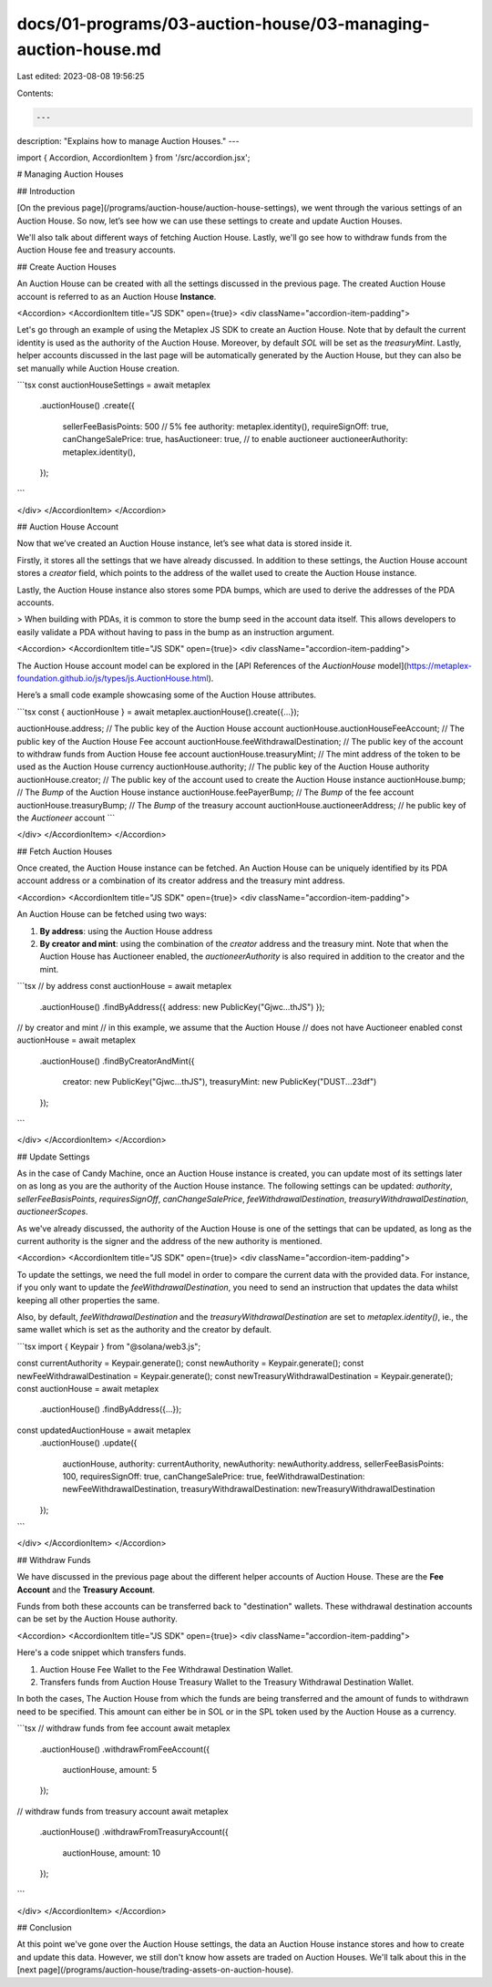 docs/01-programs/03-auction-house/03-managing-auction-house.md
==============================================================

Last edited: 2023-08-08 19:56:25

Contents:

.. code-block:: md

    ---
description: "Explains how to manage Auction Houses."
---

import { Accordion, AccordionItem } from '/src/accordion.jsx';

# Managing Auction Houses

## Introduction

[On the previous page](/programs/auction-house/auction-house-settings), we went through the various settings of an Auction House. So now, let’s see how we can use these settings to create and update Auction Houses. 

We'll also talk about different ways of fetching Auction House. Lastly, we'll go see how to withdraw funds from the Auction House fee and treasury accounts.

## Create Auction Houses

An Auction House can be created with all the settings discussed in the previous page. The created Auction House account is referred to as an Auction House **Instance**.

<Accordion>
<AccordionItem title="JS SDK" open={true}>
<div className="accordion-item-padding">

Let's go through an example of using the Metaplex JS SDK to create an Auction House. Note that by default the current identity is used as the authority of the Auction House. Moreover, by default `SOL` will be set as the `treasuryMint`. Lastly, helper accounts discussed in the last page will be automatically generated by the Auction House, but they can also be set manually while Auction House creation.

```tsx
const auctionHouseSettings = await metaplex
    .auctionHouse()
    .create({
        sellerFeeBasisPoints: 500 // 5% fee
        authority: metaplex.identity(),
        requireSignOff: true,
        canChangeSalePrice: true,
        hasAuctioneer: true, // to enable auctioneer
        auctioneerAuthority: metaplex.identity(),
    });
```

</div>
</AccordionItem>
</Accordion>


## Auction House Account

Now that we’ve created an Auction House instance, let’s see what data is stored inside it.

Firstly, it stores all the settings that we have already discussed. In addition to these settings, the Auction House account stores a `creator` field, which points to the address of the wallet used to create the Auction House instance.

Lastly, the Auction House instance also stores some PDA bumps, which are used to derive the addresses of the PDA accounts.

> When building with PDAs, it is common to store the bump seed in the account data itself. This allows developers to easily validate a PDA without having to pass in the bump as an instruction argument.

<Accordion>
<AccordionItem title="JS SDK" open={true}>
<div className="accordion-item-padding">

The Auction House account model can be explored in the [API References of the `AuctionHouse` model](https://metaplex-foundation.github.io/js/types/js.AuctionHouse.html).

Here’s a small code example showcasing some of the Auction House attributes.

```tsx
const { auctionHouse } = await metaplex.auctionHouse().create({...});

auctionHouse.address;                   // The public key of the Auction House account              
auctionHouse.auctionHouseFeeAccount;    // The public key of the Auction House Fee account
auctionHouse.feeWithdrawalDestination;  // The public key of the account to withdraw funds from Auction House fee account
auctionHouse.treasuryMint;              // The mint address of the token to be used as the Auction House currency
auctionHouse.authority;                 // The public key of the Auction House authority
auctionHouse.creator;                   // The public key of the account used to create the Auction House instance
auctionHouse.bump;                      // The `Bump` of the Auction House instance
auctionHouse.feePayerBump;              // The `Bump` of the fee account
auctionHouse.treasuryBump;              // The `Bump` of the treasury account
auctionHouse.auctioneerAddress;         // he public key of the `Auctioneer` account
```

</div>
</AccordionItem>
</Accordion>

## Fetch Auction Houses

Once created, the Auction House instance can be fetched. An Auction House can be uniquely identified by its PDA account address or a combination of its creator address and the treasury mint address.

<Accordion>
<AccordionItem title="JS SDK" open={true}>
<div className="accordion-item-padding">

An Auction House can be fetched using two ways:

1. **By address**: using the Auction House address
2. **By creator and mint**: using the combination of the `creator` address and the treasury mint. Note that when the Auction House has Auctioneer enabled, the `auctioneerAuthority` is also required in addition to the creator and the mint.

```tsx
// by address
const auctionHouse = await metaplex
    .auctionHouse()
    .findByAddress({ address: new PublicKey("Gjwc...thJS") });

// by creator and mint
// in this example, we assume that the Auction House
// does not have Auctioneer enabled
const auctionHouse = await metaplex
    .auctionHouse()
    .findByCreatorAndMint({
        creator: new PublicKey("Gjwc...thJS"),
        treasuryMint: new PublicKey("DUST...23df")
    });
```

</div>
</AccordionItem>
</Accordion>

## Update Settings

As in the case of Candy Machine, once an Auction House instance is created, you can update most of its settings later on as long as you are the authority of the Auction House instance. The following settings can be updated: `authority`, `sellerFeeBasisPoints`, `requiresSignOff`, `canChangeSalePrice`, `feeWithdrawalDestination`, `treasuryWithdrawalDestination`, `auctioneerScopes`.

As we've already discussed, the authority of the Auction House is one of the settings that can be updated, as long as the current authority is the signer and the address of the new authority is mentioned.

<Accordion>
<AccordionItem title="JS SDK" open={true}>
<div className="accordion-item-padding">

To update the settings, we need the full model in order to compare the current data with the provided data. For instance, if you only want to update the `feeWithdrawalDestination`, you need to send an instruction that updates the data whilst keeping all other properties the same.
    
Also, by default, `feeWithdrawalDestination` and the `treasuryWithdrawalDestination` are set to `metaplex.identity()`, ie., the same wallet which is set as the authority and the creator by default.

```tsx
import { Keypair } from "@solana/web3.js";

const currentAuthority = Keypair.generate();
const newAuthority = Keypair.generate();
const newFeeWithdrawalDestination = Keypair.generate();
const newTreasuryWithdrawalDestination = Keypair.generate();
const auctionHouse = await metaplex
    .auctionHouse()
    .findByAddress({...});

const updatedAuctionHouse = await metaplex
    .auctionHouse()
    .update({
        auctionHouse,
        authority: currentAuthority,
        newAuthority: newAuthority.address,
        sellerFeeBasisPoints: 100,
        requiresSignOff: true,
        canChangeSalePrice: true,
        feeWithdrawalDestination: newFeeWithdrawalDestination,
        treasuryWithdrawalDestination: newTreasuryWithdrawalDestination
    });
```

</div>
</AccordionItem>
</Accordion>

## Withdraw Funds

We have discussed in the previous page about the different helper accounts of Auction House. These are the **Fee Account** and the **Treasury Account**.

Funds from both these accounts can be transferred back to "destination" wallets. These withdrawal destination accounts can be set by the Auction House authority.

<Accordion>
<AccordionItem title="JS SDK" open={true}>
<div className="accordion-item-padding">

Here's a code snippet which transfers funds.
    
1. Auction House Fee Wallet to the Fee Withdrawal Destination Wallet.
2. Transfers funds from Auction House Treasury Wallet to the Treasury Withdrawal Destination Wallet.
    
In both the cases, The Auction House from which the funds are being transferred and the amount of funds to withdrawn need to be specified. This amount can either be in SOL or in the SPL token used by the Auction House as a currency.

```tsx
// withdraw funds from fee account
await metaplex
    .auctionHouse()
    .withdrawFromFeeAccount({
        auctionHouse,
        amount: 5
    });

// withdraw funds from treasury account
await metaplex
    .auctionHouse()
    .withdrawFromTreasuryAccount({
        auctionHouse,
        amount: 10
    });
```

</div>
</AccordionItem>
</Accordion>

## Conclusion

At this point we've gone over the Auction House settings, the data an Auction House instance stores and how to create and update this data. However, we still don't know how assets are traded on Auction Houses. We'll talk about this in the [next page](/programs/auction-house/trading-assets-on-auction-house).


